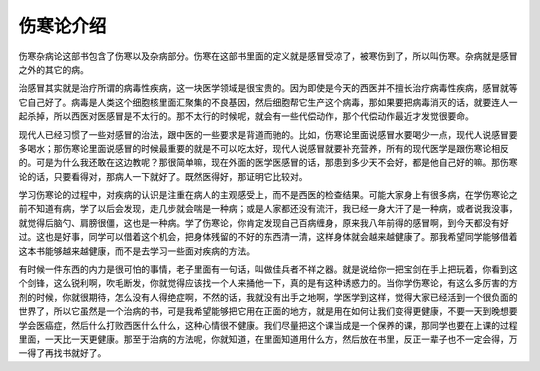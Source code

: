 伤寒论介绍
-----------

伤寒杂病论这部书包含了伤寒以及杂病部分。伤寒在这部书里面的定义就是感冒受凉了，被寒伤到了，所以叫伤寒。杂病就是感冒之外的其它的病。

治感冒其实就是治疗所谓的病毒性疾病，这一块医学领域是很宝贵的。因为即使是今天的西医并不擅长治疗病毒性疾病，感冒就等它自己好了。病毒是人类这个细胞核里面汇聚集的不良基因，然后细胞帮它生产这个病毒，那如果要把病毒消灭的话，就要连人一起杀掉，所以西医对医感冒是不太行的。那不太行的时候呢，就会有一些代偿动作，那个代偿动作最近才发觉很要命。

现代人已经习惯了一些对感冒的治法，跟中医的一些要求是背道而驰的。比如，伤寒论里面说感冒水要喝少一点，现代人说感冒要多喝水；那伤寒论里面说感冒的时候最重要的就是不可以吃太好，现代人说感冒就要补充营养，所有的现代医学是跟伤寒论相反的。可是为什么我还敢在这边教呢？那很简单嘛，现在外面的医学医感冒的话，那患到多少天不会好，都是他自己好的嘛。那伤寒论的话，只要看得对，那病人一下就好了。既然医得好，那证明它比较对。

学习伤寒论的过程中，对疾病的认识是注重在病人的主观感受上，而不是西医的检查结果。可能大家身上有很多病，在学伤寒论之前不知道有病，学了以后会发现，走几步就会喘是一种病；或是人家都还没有流汗，我已经一身大汗了是一种病，或者说我没事，就觉得后脑勺、肩膀很僵，这也是一种病。学了伤寒论，你肯定发现自己百病缠身，原来我八年前得的感冒啊，到今天都没有好过。这也是好事，同学可以借着这个机会，把身体残留的不好的东西清一清，这样身体就会越来越健康了。那我希望同学能够借着这本书能够越来越健康，而不是去学习一些面对疾病的方法。

有时候一件东西的内力是很可怕的事情，老子里面有一句话，叫做佳兵者不祥之器。就是说给你一把宝剑在手上把玩着，你看到这个剑锋，这么锐利啊，吹毛断发，你就觉得应该找一个人来捅他一下，真的是有这种诱惑力的。当你学伤寒论，有这么多厉害的方剂的时候，你就很期待，怎么没有人得绝症啊，不然的话，我就没有出手之地啊，学医学到这样，觉得大家已经活到一个很负面的世界了，所以它虽然是一个治病的书，可是我希望能够把它用在正面的地方，就是用在如何让我们变得更健康，不要一天到晚想要学会医癌症，然后什么打败西医什么什么，这种心情很不健康。我们尽量把这个课当成是一个保养的课，那同学也要在上课的过程里面，一天比一天更健康。那至于治病的方法呢，你就知道，在里面知道用什么方，然后放在书里，反正一辈子也不一定会得，万一得了再找书就好了。
